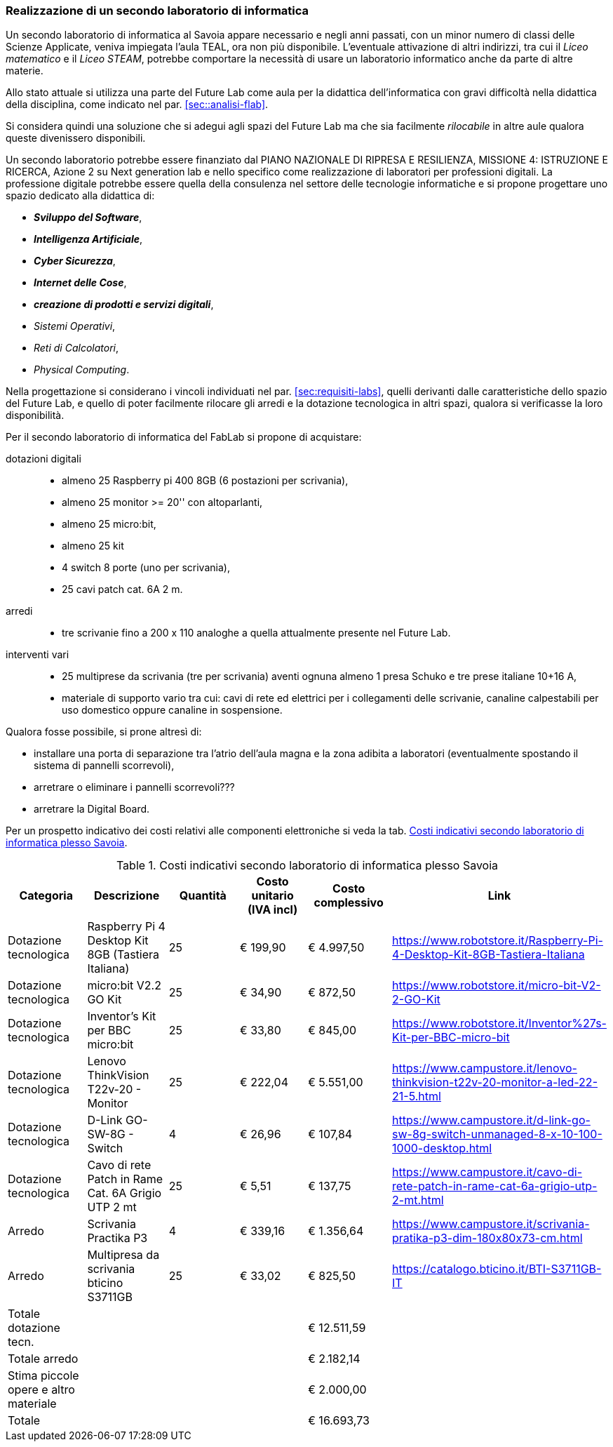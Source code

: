 [[sec:secondo_lab_savoia]]
=== Realizzazione di un secondo laboratorio di informatica

Un secondo laboratorio di informatica al Savoia appare necessario e negli anni passati, con un minor numero di classi delle Scienze Applicate, veniva impiegata l'aula TEAL, ora non più disponibile. L'eventuale attivazione di altri indirizzi, tra cui il _Liceo matematico_ e il _Liceo STEAM_, potrebbe comportare la necessità di usare un laboratorio informatico anche da parte di altre materie.

Allo stato attuale si utilizza una parte del Future Lab come aula per la didattica dell'informatica con gravi difficoltà nella didattica della disciplina, come indicato nel par. <<sec::analisi-flab>>.

Si considera quindi una soluzione che si adegui agli spazi del Future Lab ma che sia facilmente _rilocabile_ in altre aule qualora queste divenissero disponibili.

Un secondo laboratorio potrebbe essere finanziato dal PIANO NAZIONALE DI RIPRESA E RESILIENZA, MISSIONE 4: ISTRUZIONE E RICERCA, Azione 2 su Next generation lab e nello specifico come realizzazione di laboratori per professioni digitali.
La professione digitale potrebbe essere quella della consulenza nel settore delle tecnologie informatiche e si propone progettare uno spazio dedicato alla didattica di:

* **__Sviluppo del Software__**,
* **__Intelligenza Artificiale__**,
* **__Cyber Sicurezza__**,
* **__Internet delle Cose__**,
* **__creazione di prodotti e servizi digitali__**,
* __Sistemi Operativi__,
* __Reti di Calcolatori__,
* __Physical Computing__.

Nella progettazione si considerano i vincoli individuati nel par. <<sec:requisiti-labs>>, quelli derivanti dalle caratteristiche dello spazio del Future Lab, e quello di poter facilmente rilocare gli arredi e la dotazione tecnologica in altri spazi, qualora si verificasse la loro disponibilità.

Per il secondo laboratorio di informatica del FabLab si propone di acquistare:

dotazioni digitali::
- almeno 25 Raspberry pi 400 8GB (6 postazioni per scrivania),
- almeno 25 monitor >= 20'' con altoparlanti,
- almeno 25 micro:bit,
- almeno 25 kit 
- 4 switch 8 porte (uno per scrivania),
- 25 cavi patch cat. 6A 2 m.

arredi::
- tre scrivanie fino a 200 x 110 analoghe a quella attualmente presente nel Future Lab.

interventi vari::
- 25 multiprese da scrivania (tre per scrivania) aventi ognuna almeno 1 presa Schuko e tre prese italiane 10+16 A,
- materiale di supporto vario tra cui: cavi di rete ed elettrici per i collegamenti delle scrivanie, canaline calpestabili per uso domestico oppure canaline in sospensione. 

Qualora fosse possibile, si prone altresì di:

- installare una porta di separazione tra l'atrio dell'aula magna e la zona adibita a laboratori (eventualmente spostando il sistema di pannelli scorrevoli),
- arretrare o eliminare i pannelli scorrevoli???
- arretrare la Digital Board.

Per un prospetto indicativo dei costi relativi alle componenti elettroniche si veda la tab. <<tab::costiFabLab>>.

[[tab::costiFabLab]]
[options="header,footer"]
.Costi indicativi secondo laboratorio di informatica plesso Savoia
|===
|Categoria |Descrizione |Quantità |Costo unitario (IVA incl) |Costo complessivo |Link
|Dotazione tecnologica
|Raspberry Pi 4 Desktop Kit 8GB (Tastiera Italiana)
|25
|€ 199,90
|€ 4.997,50
|https://www.robotstore.it/Raspberry-Pi-4-Desktop-Kit-8GB-Tastiera-Italiana
|Dotazione tecnologica
|micro:bit V2.2 GO Kit
|25
|€ 34,90
|€ 872,50
|https://www.robotstore.it/micro-bit-V2-2-GO-Kit
|Dotazione tecnologica
|Inventor's Kit per BBC micro:bit
|25
|€ 33,80
|€ 845,00
|https://www.robotstore.it/Inventor%27s-Kit-per-BBC-micro-bit
|Dotazione tecnologica
|Lenovo ThinkVision T22v-20 - Monitor
|25
|€ 222,04
|€ 5.551,00
|https://www.campustore.it/lenovo-thinkvision-t22v-20-monitor-a-led-22-21-5.html
|Dotazione tecnologica
|D-Link GO-SW-8G - Switch
|4
|€ 26,96
|€ 107,84
|https://www.campustore.it/d-link-go-sw-8g-switch-unmanaged-8-x-10-100-1000-desktop.html
|Dotazione tecnologica
|Cavo di rete Patch in Rame Cat. 6A Grigio UTP 2 mt
|25
|€ 5,51
|€ 137,75
|https://www.campustore.it/cavo-di-rete-patch-in-rame-cat-6a-grigio-utp-2-mt.html
|Arredo
|Scrivania Practika P3
|4
|€ 339,16
|€ 1.356,64
|https://www.campustore.it/scrivania-pratika-p3-dim-180x80x73-cm.html
|Arredo
|Multipresa da scrivania bticino S3711GB
|25
|€ 33,02
|€ 825,50
|https://catalogo.bticino.it/BTI-S3711GB-IT
|Totale dotazione tecn.
|
|
|
|€ 12.511,59
|
|Totale arredo
|
|
|
|€ 2.182,14
|
|Stima piccole opere e altro materiale
|
|
|
|€ 2.000,00
|
|Totale
|
|
|
|€ 16.693,73
|
|===